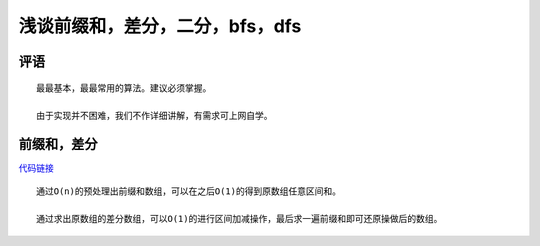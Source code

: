 浅谈前缀和，差分，二分，bfs，dfs
================================================================

评语
****************************************************************

::

    最最基本，最最常用的算法。建议必须掌握。

    由于实现并不困难，我们不作详细讲解，有需求可上网自学。

前缀和，差分
****************************

`代码链接 <../_static/算法与数据结构/浅谈前缀和，差分，二分，bfs，dfs/前缀和，差分.html>`_

:: 

    通过O(n)的预处理出前缀和数组，可以在之后O(1)的得到原数组任意区间和。

    通过求出原数组的差分数组，可以O(1)的进行区间加减操作，最后求一遍前缀和即可还原操做后的数组。



